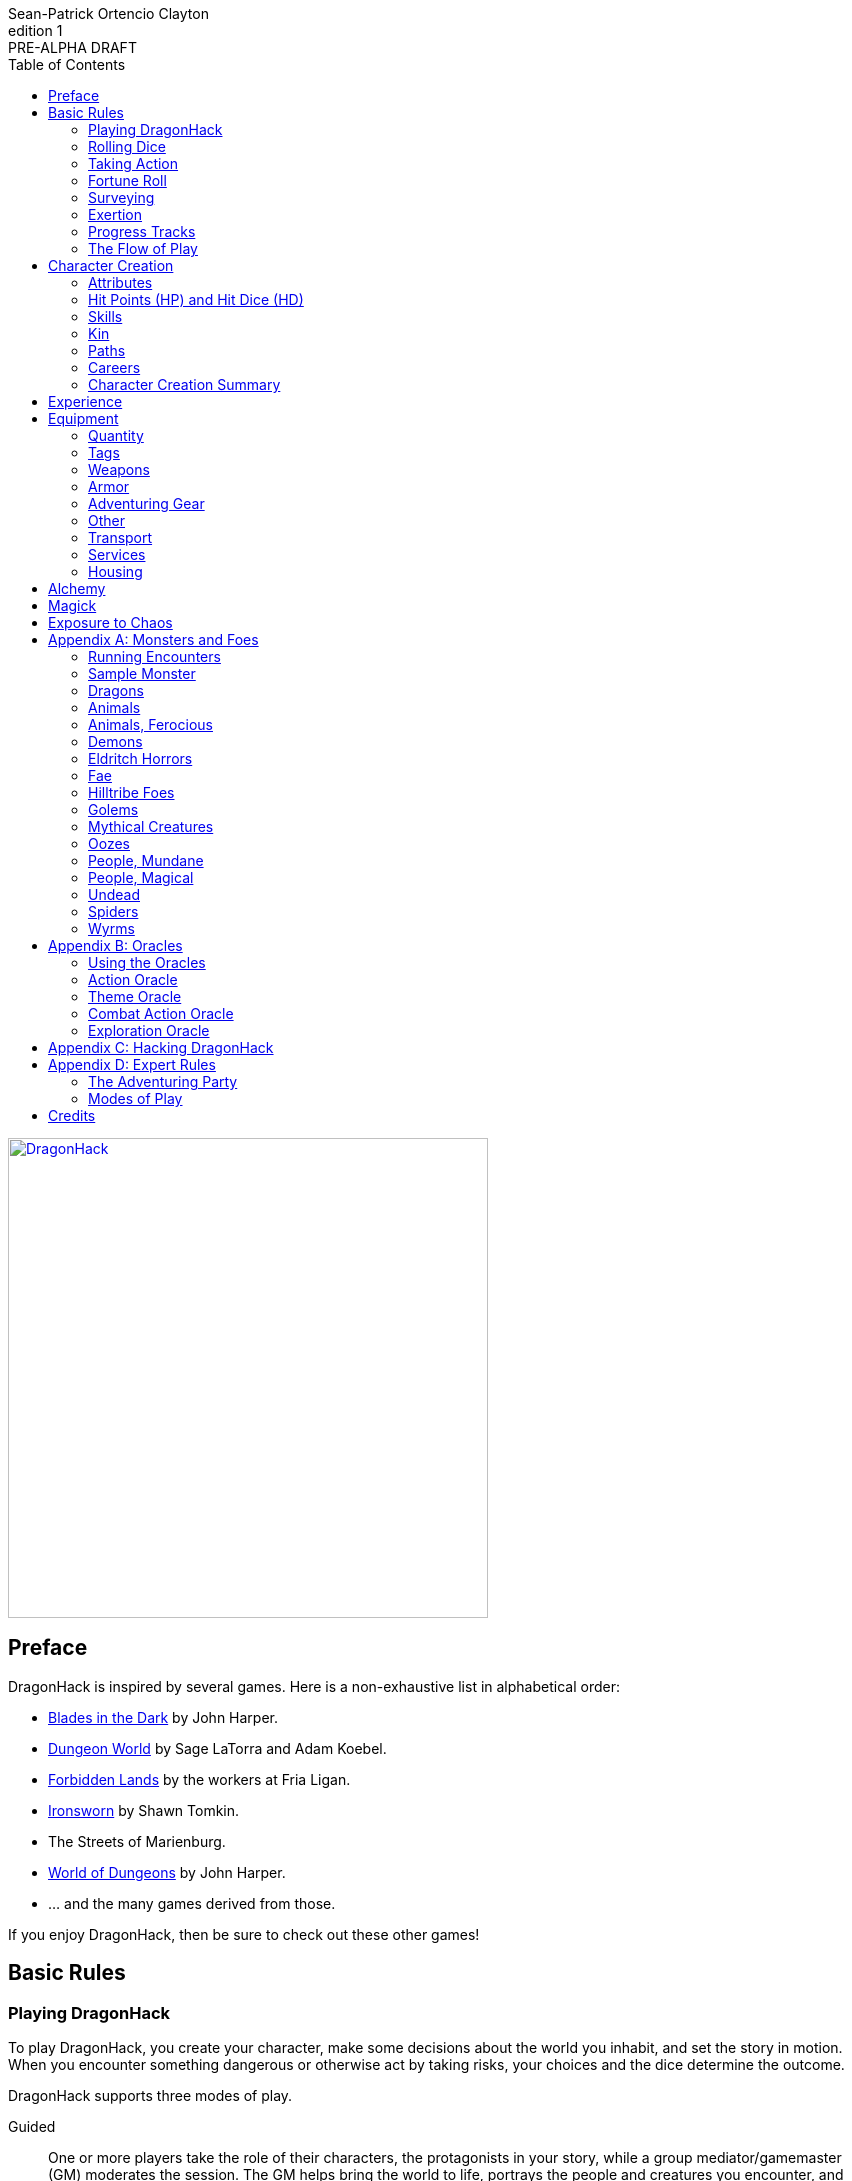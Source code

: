 ////
This program is free software: you can redistribute it and/or modify
it under the terms of the GNU Affero General Public License as published by
the Free Software Foundation, either version 3 of the License, or
(at your option) any later version.

This program is distributed in the hope that it will be useful,
but WITHOUT ANY WARRANTY; without even the implied warranty of
MERCHANTABILITY or FITNESS FOR A PARTICULAR PURPOSE.  See the
GNU Affero General Public License for more details.

You should have received a copy of the GNU Affero General Public License
along with this program. If not, see https://www.gnu.org/licenses/.
////

= DragonHack
Sean-Patrick Ortencio Clayton
v1: PRE-ALPHA DRAFT
:doctype: book
:!showtitle:
:!table-caption:
:showcommentary:
:icons: font
:stylesheet: styles.css
:sectanchors:
:sectnums:
:sectnumlevels: 0
:version-label: Edition
:toc: right
:imagesdir: images
:favicon: images/dragonhack-logo.svg
:repo-url: https://github.com/sean-clayton/dragonhack

image::dragonhack-logotype.svg[Static,480,id=logo,alt=DragonHack,link=#]

<<<

[preface]
== Preface

{doctitle} is inspired by several games.
Here is a non-exhaustive list in alphabetical order:

* https://www.bladesinthedark.com[Blades in the Dark] by John Harper.
* https://dungeon-world.com/[Dungeon World] by Sage LaTorra and Adam Koebel.
* https://freeleaguepublishing.com/en/games/forbidden-lands/[Forbidden Lands] by the workers at Fria Ligan.
* https://www.ironswornrpg.com/[Ironsworn] by Shawn Tomkin.
* The Streets of Marienburg.
* https://johnharper.itch.io/world-of-dungeons[World of Dungeons] by John Harper.
* ... and the many games derived from those.

If you enjoy {doctitle}, then be sure to check out these other games!

<<<

== Basic Rules

=== Playing {doctitle}

To play {doctitle}, you create your character, make some decisions about the world you inhabit, and set the story in motion.
When you encounter something dangerous or otherwise act by taking risks, your choices and the dice determine the outcome.

{doctitle} supports three modes of play.

Guided::
  One or more players take the role of their characters, the protagonists in your story, while a group mediator/gamemaster (GM) moderates the session.
  The GM helps bring the world to life, portrays the people and creatures you encounter, and makes decisions about the outcome of your actions.
Cooperative (Co-Op)::
  You and one or more friends play together to overcome challenges and complete quests.
  A GM is not required.
  The {doctitle} game system will help you explore the dramatic stories of your characters and their fateful vows.
Solo::
  As with cooperative play, no GM is necessary.
  You portray a lone heroic character in a dangerous world.
  Good luck!

[sidebar]
--
{doctitle} is primarily intended for small group play or solo.
One to four players (plus a GM in guided mode) is ideal.
--

==== What You Need to Play

{doctitle} requires some materials. Here is what you'll need:

* Several six-sided dice for each player.
  Three at the least, but more cannot hurt.
  These are used for [term]#action dice#, [term]#oracle dice#, and rolling things like [term]#damage#.
* A character sheet for each player.

==== Mechanics and the Fiction

{doctitle} uses various mechanics, such as rolling dice and managing the stats and resources on your character sheet.
As a player, you will often make decisions based on a desired mechanical outcome.
For example, you might choose a particular action to get a bonus or advantage on your die roll.
The basic mechanics of {doctitle} are introduced in this chapter.

{doctitle} is also heavily reliant on the fiction, which is the imagined characters, situations, and places within your game.
You will play from the perspective of your character.
You will interpret actions and events in a way that is consistent with the dramatic, fictional reality you have forged for your story and your world.

==== Your Character

You use your character sheet to track your stats, gear, and overall condition.

However, your character is more than these mechanical bits.
You are a character in a rich story.
You have hopes and fears, virtues and failings.
You have a history.
You are, or were, part of a community.
This is the fiction of your character.
Consider a few of these details as you create your character, but don't sweat it -- you'll evolve it through play.
At the start of your game, put your character on stage to see what happens. 
Fill in the blanks -- for your character and your world -- as you go.

=== Rolling Dice

The only dice used in {doctitle} are six-sided dice.

When we roll multiple dice, we shorten it to just the number of dice followed by a D, eg: Rolling two dice is 2D, and rolling 1 dice is 1D.

Sometimes you add or subtract a number to the total of the dice.
This has a + or - after the dice along with the number that is to be added or subtracted, respectively.
For example, if we want to add 1 to the total of a 2D roll, it looks like 2D+1.
If we want to subtract 1 from the total of a 2D roll, it looks like 2D-1.

Sometimes we want to roll multiple dice and not add them together, but take the best or worst of the dice rolled.
This is written as B[ ] or W[ ] with the number of dice in between the brackets.
For example, if we want to roll 2D and keep only the best of the two, it looks like B[2D].
If we want to roll 2D and keep only the worst of the two, it looks like W[2D].

We can also take multiple of the best or multiple of the worst.
This looks like the previous form, but with a number after the B or W, before the brackets.
For example, if we want to roll 3D and take the best two, it looks like B2[3D].
If we want to roll 3D and take the worst two, it looks like W2[3D].

And like rolling dice normally, we can still add a number to the total to these best of/worst of forms.
For example, B2[3D]+4 adds 4 to the total of the best two dice of the three rolled.
W2[3D]-1 subtracts 1 from the total of the worst two dice of the three rolled.

==== The Challenge Roll

The core mechanic in {doctitle} is the challenge roll.
To perform a challenge roll, you roll multiple dice at once:

- **Action dice:** Three dice (3D).

When making a challenge roll, you often with an attribute or other number, called a [term]#stat#.
For example, if you roll with the [term]#heart# attribute and its value is 3, this is written as "Roll [term]#+heart#" and you would add 3 to your action dice.

The total of your action dice, your stat, and any additional bonuses is your action score.

There are five possible results of a challenge roll:

[horizontal]
Critical Hit::
  Your action score is 13+ and at least two dice have the same value.
Strong Hit::
  Your action score is 13+.
Weak Hit::
  Your action score is 10/11/12.
Miss::
  Your action score is 9-.
Critical Miss::
  Your action score is 9- and at least two dice have the same value.

==== Surge Points

When you land a [term]#critical hit#, whatever number you rolled multiple times, multiply it by 2 and that's your [term]#surge points# for that action.

For example, if you roll your dice and get a 3, 3, and 3, that's only a 9, but after adding your modifier (let's say a +3), and a +1 from a skill, you got a 13 total action score.
You rolled multiple of the same number (3), so that makes it a critical hit.
The number you rolled multiple times is 3, so we multiply that by two to get the surge points available to you: 6.

You use surge points through abilities and features of your <<_paths,[term]#paths#>>.

Any surge points you do not use, you do not maintain.
Use them or lose them.

==== d66 and d666 Tables

Sometimes you'll see a d66 or d666 table.

*To roll d66*, roll a dice twice.
The first roll is the tens place and the second is the ones.

*To roll d666*, roll a dice three times.
The first roll is the hundreds place, the second is the tens, and the third is the ones.

==== GMs and the Dice

If you are playing as a GM, you can focus on guiding the game and responding to your player's questions and actions.
NPCs don't need to roll dice when they act, however, you might want some dice available for oracle rolls.

=== Taking Action

When a player character does something challenging, we [term]#take action# to see how it turns out.
An action is challenging if there's an obstacle to the PC's goal that's dangerous or troublesome in some way.
We don't make an action roll unless the PC is put to the test.
If their action is something that we'd expect them to simply accomplish, then we let them accomplish it without making any rolls.

==== Risk

There are three levels of risk.

Minor Risk::
  Something bad could happen, but not very likely.
  Failure is not something to really worry about.
Moderate Risk::
  There's danger here if any failure were to occur.
Major Risk::
  If things go bad, they will go _very_ bad.
  Success here is absolutely paramount.

==== Reward

There are three levels of reward.

Minor Reward::
  You achieve something, but not nearly as much as you'd like.
  If you were stabbing something, it's technically stabbed, but not as much as you'd hope.
  If you were avoiding a danger, you technically avoid it, but you wish you did more.
Moderate Reward::
  You achieve a satisfactory outcome.
  If you were stabbing something, it's stabbed.
  If you were avoiding a danger, it was avoided.
Major Reward::
  You achieve much more than you had expected.
  If you were stabbing something, it sinks in like a hot knife through melted butter.
  If you were avoiding a danger, it is completely avoided, and probably is no longer dangerous for a time.

State what your goal is and the approach your character will take to make it happen.
You choose the [term]#skill# you are using to act out your approach.
The GM will tell you the following:

* The [term]#attribute# you will use.
* The level of [term]#risk# the approach takes.
* The level of [term]#reward# given if the approach succeeds.
* Possible consequences if you fail and if you succeed.

.Take Action
[action]
--
[.lead]
When your character acts by taking a risk, state what your goal is and the approach your character will take to make it happen...

Roll [term]#+attribute#.

[horizontal]
[.risk]
Minor Risk::
+
[.lead]
You act on your terms. You exploit a dominant advantage.
+
* **Critical Hit:**
  A success with [term]#increased reward#.
* **Hit:**
  Things go as planned and all is well. A success.
* **Weak Hit:**
  Your character has a sudden realization that their approach will certainly succeed, but with a cost.
  They can try a different approach, or continue on and [term]#suffer the consequences#.
* **Miss:**
  Your character fails before any consequences occur, but a new [term]#risky# opportunity lies before them.
  They can attempt again with that approach or try something else.

Moderate Risk::
+
[.lead]
You go head to head. You act under fire. You take a chance.
+
* **Critical Hit:**
  A success with [term]#increased reward#.
* **Hit:**
  A success, and you realize what was at stake.
* **Weak Hit:**
  Overall a success, but you must [term]#suffer the consequences#.
* **Miss:**
  Things do not go your way.
  [term]#Gain +1 XP# and you must [term]#suffer the consequences#.

Major Risk::
+
[.lead]
You overreach your capabilities. You're in serious trouble.
+
* **Critical Hit:**
  A success with [term]#increased reward#.
* **Hit:**
  A success, narrowly avoiding the consequences.
* **Weak Hit:**
  Technically a success, but there is a severe cost.
  [term]#Gain +1 XP# and you must [term]#suffer the consequences# accordingly.
* **Miss:**
  The worst outcome has happened.
  [term]#Gain +1 XP# and you must [term]#suffer the consequences# accordingly.
--

=== Fortune Roll

The fortune roll is a tool the GM can use to disclaim decision making.
You use a fortune roll in two different ways:

. **When you need to make a determination about a situation the PCs aren't directly involved in** and don't want to simply decide the outcome.
. **When an outcome is uncertain**, but no other roll applies to the situation at hand.

When you make a fortune roll you may assess [term]#any attribute or other stat# to determine the stat of the roll, and then perform a regular [term]#challenge roll#.

If no stat applies, roll [term]#+0# for sheer luck or roll [term]#+1–3# based on the situation at hand.

Sometimes you are forced to make a fortune roll.
This can be with a specific attribute or stat, or with a number added.
For example, making a fortune roll with heart, if its value is 3, it is written as "Roll [term]#fortune +heart#" and you would add 3 to the action die.
Making a fortune roll with +2 is written as "Roll [term]#fortune +2#" and you would add 2 to the action die.

.Fortune Roll
[action]
--
* **Critical Hit**: Exceptional result / Major, extreme reward.
* **Hit**: Good result / Moderate,  full reward.
* **Partial Hit**: Mixed result / Minor, partial reward.
* **Miss**: Bad result / Poor, little reward.
--

=== Surveying

.Surveying
[action]
--
When you search an area, ask questions, conduct an investigation, or follow a track, [term]#roll fortune +wits#.
If you act within a community or ask questions of a person with whom you share a bond, add +1.

* **Major**:
  You get exceptional details.
  The information is complete and follow-up questions may expand into related areas or reveal more than you hoped for.
* **Moderate**:
  You get good details.
  Clarifying and follow-up questions are possible.
* **Minor**:
  You get incomplete or partial information.
  More information gathering will be needed to get all the answers.
--

=== Exertion

==== Resistance and Armor

After seeing the roll result when [term]#taking action#, you can choose to [term]#resist# the consequences.
Take the following steps:

. If you are wielding, wearing, or otherwise protected by <<_armor,[term]#armor#>> that is effective against this kind of damage and the fiction allows for it, you can mark one wear off of the applicable armor and automatically succeed at resisting without any costs.
. Explain how your character or armor is resisting or reducing the severity of the consequences.
. If you haven't already succeeded at resisting at this step (by having some sort of armor), take the [term]#resist# action.
  The GM will tell you which [term]#attribute# you will use.

.Resist
[action]
--
[.lead]
When your character resists the consequences of their actions...

ifdef::showcommentary[]
.Regarding rolling resist...
[NOTE]
These could be done much better.
I don't know if I want every stat in play here.
Maybe as monsters are made and more kinds of damage are revealed in the game, they'll make this clearer to handle.
endif::[]

Roll [term]#+force# if resisting physical consequences through sheer might and endurance,
[term]#+edge# if resisting physical consequences through quickness or precision,
[term]#+shadow# if resisting detection or discovery through stealth or deception,
[term]#+heart# if resisting emotional damage,
[term]#+mind# or [term]#+mystery#, whichever is higher, if resisting non-physical/non-emotional arkane/magick/occult consequences,
or [term]#+0# if resisting any other kind of harm.

[horizontal]
* **Critical Hit:**
  You avoid all consequences with complete ease and end up in a 
* **Hit:**
  The consequence is avoided.
* **Weak Hit:**
  The consequence is reduced.
  You can [term]#mark 1 exertion# to avoid it completely.
* **Miss:**
  The consequence still happens.
  You can [term]#mark 1 exertion# to avoid reduce it or [term]#mark 2 exertion# to avoid it completely.
--

==== Death

When your character reaches 0HP, they die immediately.

=== Progress Tracks

A progress track is a multi-segment track.
Draw a progress track when you need to track ongoing effort against an obstacle or the approach of impending trouble.

Sneaking into the constables watch tower?
Make a progress track to track the alert level of the patrolling guards.
When the PCs suffer consequences from partial successes or missed rolls, fill in segments on the progress track until the alarm is raised.

Generally, the more complex the problem, the more segments in the progress track.

A complex obstacle is a 4-segment track.
A more complicated obstacle is a 6-segment track.
A daunting obstacle is an 8-segment track.

When you create a progress track, make it about the obstacle, not the method.
The progress tracks for an infiltration should be "`Interior Patrols`" and "`The Tower,`" not "`Sneak Past the Guards`" or "`Climb the Tower.`" The patrols and the tower are the obstacles -- the PCs can attempt to overcome them in a variety of ways.

Remember that a progress track tracks progress.
It reflects the fictional situation, so the group can gauge how they're doing.
A progress track is like a speedometer in a car.
It shows the speed of the vehicle -- it doesn't determine the speed.

==== Simple Obstacles

Not every situation and obstacle requires a progress track.
Use progress tracks when a situation is complex or layered and you need to track something over time -- otherwise, resolve the result of an action with a single roll.

Examples of progress tracks follow.

==== Danger Tracks

The GM can use a progress track to represent a progressive danger, like suspicion growing during a seduction, the proximity of pursuers in a chase, or the alert level of roaming monsters in a dungeon.
In this case, when a complication occurs, the GM ticks one, two, or three segments on the progress track, depending on the consequence level.
When the progress track is full, the danger comes to fruition -- the guards hunt down the intruders, activate an alarm, release the hounds, etc.

==== Racing Tracks

Create two opposed progress tracks to represent a race.
The PCs might have a progress track called "`Escape`" while the city watch have a progress track called "`Cornered.`" If the PCs finish their progress track before the watch fill theirs, they get away.
Otherwise, they're cornered and can't flee.
If both complete at the same time, the PCs escape to a safe location, but the watch are right outside!

You can also use racing progress tracks for an environmental hazard.
Maybe the PCs are trying to complete the "`Search`" progress track to find the lockbox on the sinking ship before the GM fills the "`Sunk`" progress track and the vessel goes down.

==== Linked Tracks

You can make a progress track that unlocks another progress track once it's filled.
For example, the GM might make a linked progress track called "`Trapped`" after an "`Alert`" progress track fills up.
As always, the method of action is up to the players and the details of the fiction at hand.

==== Mission Tracks

The GM can make a progress track for a time-sensitive mission, to represent the window of opportunity you have to complete it.
If the countdown runs out, the mission is scrubbed or changes -- the target escapes, the household wakes up for the day, etc.
Tug-of-war progress tracks

You can make a progress track that can be filled and emptied by events, to represent a back-and-forth situation.
You might make a "`Revolution!`" progress track that indicates when the refugees start to riot over poor treatment.
Some events will tick the progress track up and some will tick it down.
Once it fills, the revolution begins.
A tug-of-war progress track is also perfect for an ongoing turf war between two crews or factions.

==== Long-term Project

Some projects will take a long time.
A basic long-term project (like tinkering up a new feature for a device) is eight segments.
Truly long-term projects (like creating a new designer drug) can be two, three, or even four progress tracks, representing all the phases of development, testing, and final completion.
Add or subtract progress tracks depending on the details of the situation and complexity of the project.

A long-term project is a good catch-all for dealing with any unusual player goal, including things that circumvent or change elements of the mechanics or the setting.

==== Faction progress tracks

Each faction has a long-term goal.
When the PCs have downtime, the GM ticks forward the faction progress tracks that they're interested in.
In this way, the world around the PCs is dynamic and things happen that they're not directly connected to, changing the overall situation in the city and creating new opportunities and challenges.

The PCs may also directly affect NPC faction progress tracks, based on the missions and scores they pull off.
Discuss known faction projects that they might aid or interfere with, and also consider how a PC operation might affect the NPC progress tracks, whether the players intended it or not.

=== The Flow of Play

Like most roleplaying games, you play primarily from the perspective of your character.
What are you doing?
What are you trying to achieve?
What opposition and challenges do you face?
Your quests, and the characters and situations you encounter, will guide the fiction and the choices you make.

When you have questions about what you find, how other characters in your world respond, or what happens next, you can go with what feels right (if you're playing solo or co-op), or ask your GM.
When you are seeking inspiration or want to put it in the hands of fate, you want to consult an <<_oracles, oracle>>.
Use the yes/no questions and random prompts to generate interesting twists and new complications you might not have thought of on your own.
Above all, if it's interesting, dramatic and fits the fiction, make it happen.

If you are doing something covered by a move, refer to the move to resolve your action.
If it tells you to roll dice, do it.

Scoring a strong hit on a move means you are in control.
You're driving the narrative.
What do you do next?

A weak hit or a miss means you don't have control of the situation.
Instead of acting, you react.
What happens next?
If you're playing with a GM, they'll determine how the world responds.
Otherwise, you rely on your intuition and occasional oracle rolls to drive the narrative.

== Character Creation

=== Attributes

Each PC will start with an array of attribute points depending on their age.

* *Young Adult* 2, 2, 2, 1, 0, 0.
* *Middle-Aged/Old* 2, 1, 1, 1, 0, -1.

Assign these points to any of the [term]#attributes# --
[term]#force#, [term]#edge#, [term]#mystery#, [term]#mind#, or [term]#heart#.

[horizontal]
Force:: Aggression, might, and intimidation.
Edge:: Quickness, agility, and precision.
Shadow:: Sneakiness, deceptiveness, and cunning.
Mystery:: Mysticism, arkane, and other magicks.
Mind:: Mental fortitude, intellect, and perception.
Heart:: Bravery, inpsiration, and understanding.

Your age will modify these.
Different <<_kin,[term]#kin#>> have different age ranges for these age groups.

* *Young Adult:* No changes.
* *Middle-Aged:* +1 to [term]#heart#.
* *Old:* +1 to [term]#mind# and [term]#heart#, and -1 to [term]#force#.

Your <<_paths,[term]#core path#>> will increase an attribute by 1.
No attribute can exceed 3 at any point character creation.

=== Hit Points (HP) and Hit Dice (HD)

Every character starts with 6HP and 0HD.
[term]#Hit dice# provide a way of determining your vitality and also boost your HP.
Whenever you gain HD, roll the amount of HD gained in dice and add that to your current HP.
Whenever you re-roll your health, you roll a number of dice equal to your total HD, add 6, and that is your new health.
For example, if you have 2HD, you would roll 2D+6.

=== Skills

Skills are general abilities that increase your chances of succeeding when [term]#taking action#.
The following are the general skills in {doctitle}:

* [term]#Accuracy#
* [term]#Alchemicism#
* [term]#Awareness#
* [term]#Care#
* [term]#Charm#
* [term]#Command#
* [term]#Deception#
* [term]#Disarm Device#
* [term]#Finesse#
* [term]#Flexibility#
* [term]#Focus#
* [term]#Frighten#
* [term]#Leadership#
* [term]#Stealth#
* [term]#Study#
* [term]#Tactics#
* [term]#Treatment#
* [term]#Wreck#
* [term]#Wrestle#

Your <<_paths,[term]#paths#>> will provide skills -- these are your primary skills.
<<_focus_paths,[term]#Focus paths#>> provide primary skills not in the aforementioned list -- they provide skills unique to that focus path that you cannot obtain otherwise.
After determining your [term]#primary skills#, choose 2 more skills.
These 2 skills are your [term]#secondary skills#.

Skills, both primary and secondary, _always_ give a bonus to [term]#taking action#.
Primary skills, though, can provide greater bonuses than secondary skills.

=== Kin

==== Human

Human people.

.Age ranges
[horizontal]
Young Adult:: 16–25
Middle-Aged:: 26–59
Old:: 60+

==== Hobbitfolk

Small people.

.Age ranges
[horizontal]
Young Adult:: 20–29
Middle-Aged:: 30–69
Old:: 70+

==== Goblin

Small people with pointy ears.

.Age ranges
[horizontal]
Young Adult:: 11–15
Middle-Aged:: 16–29
Old:: 30+

==== Dwarf

Small people with beards.

.Age ranges
[horizontal]
Young Adult:: 25–100
Middle-Aged:: 101–199
Old:: 200+

==== Vyrmit

Mouse/rat/hamster people.

.Age ranges
[horizontal]
Young Adult:: 11–15
Middle-Aged:: 16–29
Old:: 30+

==== Kolussar

Ancient human/dwarf people.

.Age ranges
[horizontal]
Young Adult:: 40–119
Middle-Aged:: 120–249
Old:: 250+

==== Testadar

Turtle/tortoise people.

.Age ranges
[horizontal]
Young Adult:: 50–150
Middle-Aged:: 151–299
Old:: 300+

==== Kyrfit

Raven/crow/rook people.

.Age ranges
[horizontal]
Young Adult:: 14–20
Middle-Aged:: 21–34
Old:: 35+

=== Paths

There are two types of paths: core paths and focus paths.
Your core path is the primary path your character takes.
Focus paths are ways to shape your character into the concept you have in your mind.

Pick the core path for your character.
*If you are middle-aged*, pick a focus path for free and start with 5 to spend on abilities only.
*If you are old*, pick a focus path for free, one [term]#tier I ability#, and start with 5 to spend on abilities only.

Any XP you start with during character creation can only be spent during character creation.

==== Core Paths

ifdef::showcommentary[]
.Regarding core paths
[NOTE]
Core paths are the core chassis of a character.
They are essentially "classes" in other fantasy role-playing games.
endif::[]

There are three core paths: The warrior, the mystic, and the scoundrel.
The warrior knows their weapons and can kill many things with them.
The mystic knows mystery and spells and can kill many things with it.
The scoundrel has tricks, guile, and skulduggery and can kill many things through those.

===== The Warrior

Add +1 to [term]#force#.
It cannot exceed +3 at character creation.

Choose one of the three following features:

* *The Weaponmaster:*
* *The Beserker:*
* *The Oathtaker:*

===== The Mystic

Add +1 to [term]#mystery#.
It cannot exceed +3 at character creation.

Choose one of the three following features:

* *The Mage:*
* *The Blessed:*
* *The Oathtaker:*

===== The Scoundrel

Add +1 to [term]#shadow#.
It cannot exceed +3 at character creation.

Choose one of the three following features:

* *The Thief*
* *The Assassin*
* *The Oathtaker*

==== Focus Paths

ifdef::showcommentary[]
.Regarding focus paths
[NOTE]
Focus paths are the way to _really_ flesh out a character concept.
Focus paths are a _great_ place to add homebrew content.
These are like "subclasses" in other fantasy role-playing games.
The goal of a focus path is to encourage roleplay by creating narrative requirements.
This makes it really easy to understand the "why does my character have access to these new things?" question that can often arise when progressing characters mechanically.
endif::[]

There are also focus paths, which represent your character growing and changing in play.
Focus paths have mechanical and narrative requirements in order for you to access them.
For example, the Occultist focus path requires you to have witnessed or studied an occult ritual.
The Cleric focus path requires you to have witnessed an act of chaos which causes you to devote your life and faith to a god.
The Necromancer focus path requires you to have found the Tome of Skulls and studied it in the dead of night for several nights.
There are many more focus paths, but they all give you access to a pool of abilities in various tiers and skill unique to the focus path.

A focus path almost always has a way of it being lost, called [term]#losing focus#.
When you meet the conditions to [term]#lose focus# on a focus path, you immediately lose the focus path and all of the abilities and other benefits of the path.
You gain XP equal to half of the XP cost of the focus path divided by 2, rounding up.

ifdef::showcommentary[]
.Regarding losing focus paths
[NOTE]
Focus paths being able to be lost is a narrative enforcement, but also a gamey mechanic.
Narratively, it makes sense for the paladin path to be lost when you forsake your oath.
Mechanically, maybe you _really_ need XP and you don't feel like being a paladin makes sense for you anymore.
The player can decide they want the XP and narratively make their character forsake their oath.
The other players all get to enjoy a story of how a paladin has literally fell from grace and while the paladin player gets to enjoy the XP they wanted.
Perhaps they really just wanted access to the Anti Paladin focus path which requires losing the paladin focus path?
endif::[]

ifdef::showcommentary[]
.Regarding path power
[NOTE]
Paths are not meant to be a _huge_ power boost to characters.
Magic items are meant to be the biggest power boost a character can get -- they break all the rules and even rewrite them.
Paths are meant to be boosts, yes, but really they should increase versatility of a character.
For example, the Mystic path gets new properties for their spells they cast.
endif::[]

==== Abilities

Your paths give you access to abilities.
Abilities have two key things to note about them: Their [term]#tier# and their XP cost.
You can always access [term]#tier I# abilities as long as you spend their required XP cost.
To gain an ability in [term]#tier II# or above you must have N+2 abilities of the previous [term]#tier# where N is the number of abilities you already have in the [term]#tier# of the ability you are choosing.
For example, in order to gain your first [term]#tier II# ability, you must have two [term]#tier I# abilities.
In order to gain a second [term]#tier III# ability, you must have at least three [term]#tier II# abilities which means you must have at least four [term]#tier I# abilities.

=== Careers

Your careers represent what you were before you decided to become an adventurer.
They provide one unique [term]#secondary skill#, some starting [term]#coin#, and starting [term]#equipment#.

* *If you are a young adult*, roll once on the careers table.
* *If you are middle-aged*, roll twice. Only keep one skill, but take all coin and gear you want.
* *If you are old*, roll three times. Only keep one skill, but take all coin and gear you want.

.Careers Table
[cols="1,99"]
|===
|d66|Job title and starting gear

|11
|*Acolyte* candlestick, censer, incense, 1D coin.

|12
|*Career title* stuff

|13
|*Career title* stuff

|14
|*Career title* stuff

|15
|*Career title* stuff

|16
|*Career title* stuff

|21
|*Career title* stuff

|22
|*Career title* stuff

|23
|*Career title* stuff

|24
|*Career title* stuff

|25
|*Career title* stuff

|26
|*Career title* stuff

|31
|*Career title* stuff

|32
|*Career title* stuff

|33
|*Career title* stuff

|34
|*Career title* stuff

|35
|*Career title* stuff

|36
|*Career title* stuff

|41
|*Career title* stuff

|42
|*Career title* stuff

|43
|*Career title* stuff

|44
|*Career title* stuff

|45
|*Career title* stuff

|46
|*Career title* stuff

|51
|*Career title* stuff

|52
|*Career title* stuff

|53
|*Career title* stuff

|54
|*Career title* stuff

|55
|*Career title* stuff

|56
|*Career title* stuff

|61
|*Career title* stuff

|62
|*Career title* stuff

|63
|*Career title* stuff

|64
|*Career title* stuff

|65
|*Career title* stuff

|66
|*Career title* stuff
|===

==== Slots

You have with 10 + [term]#force# slots for equipment.
Items that have the [term]#bunch# trait take up only one slot as long as the [term]#quantity# does not exceed the bunch value.
Once it does, it increases slot usage by 1 and keeps on doing that when exceeding twice the bunch value, and so on.
Coins have a [term]#bunch# value of 500.

=== Character Creation Summary

== Experience

You gain experience by going through the items below _at the end of the session_ and determining if it applies to you.
Unless otherwise noted, each item only provides 1XP.

There are questions _everyone_ can get experience for:

* XP for showing up to the session.
* XP for killing a monster or otherwise dangerous creature.
** XP if it was was a mighty and deadly foe.
** XP if it was one of _the_ legendary dragons or otherwise a mighty, ancient, and deadly dragon.
* XP for obtaining treasure.
** XP if the total was worth 200C or more.
** XP if the total was worth 1000C or more.
* XP for obtaining a magical artefact.
* XP for discovering a new settlement, dangerous site, or ancient and storied location.
** XP for learning more about its dark or otherwise storied past.
** XP if it was a site full of danger (like a dungeon or enemy camp), and you went inside.
*** XP for going inside with _zero_ hesitation.
* XP for earning the trust of a new ally.
** XP if it was because you acted selflessly in their favor.
** XP for making _many_ new allies.
* XP for making a new enemy who swore to kill at least 1 member of your group.
** XP for making _many_ enemies.
** XP if they swore to kill just you.

Many <<_paths, [term]#paths#>> also provide ways of gaining XP.
Only characters with those paths can gain XP in those ways.
Some paths repeat items from the previous list of ways to gain XP.
This means you would get 1 more XP unless otherwise noted in the path.

== Equipment

Equipment costs money when buying it from merchants and traders.
The cost of equipment is described in [term]#coin# (Also notated as c).

=== Quantity

Some items have a [term]#quantity# associated with them.
This is an _abstract_ quantity.
All quantity has a value associated with it, eg. Quantity 2, Quantity 3, etc.
After a scene in which you used something with quantity, make a <<_fortune_roll,[term]#fortune roll#>>.
*On a 9-*, reduce the quantity by 1.

When the quantity reaches zero, it is spent and is removed from your inventory.

=== Tags

[horizontal]
Blast:: Deals damage to a target and everyone adjacent to it.
Bulwark _Value_:: Armor with this tag can be used as an armor with this value without counting against its uses.
// Basically Bunch means you can have stacks of this thing.
// Eg. Bunch 10 means if you have 30 of the thing, it takes 3 slots.
Bunch _Value_::
  An item with this tag only takes up 1 slot if you have multiple of it, up to the value.
  If you wish to carry more of this item, it must occupy another slot.
Heavy::
  You can only carry up to your [term]#force# in items with this tag.
Uses _Value_::
  You can use this item an amount of times equal to its value.
  It cannot be used further once you have used it that many times until it is repaired or replenished by an appropriate source.
  The better the source, the more uses you gain back.

=== Weapons

=== Armor

All worn armor has an [term]#armor# value.
You can [term]#use# your armor to reduce damage by the armor value, but after doing so you mark a [term]#use# on your armor.

Shields add a bonus value to the [term]#armor# value set by your worn armor.
If you wield a shield without any worn armor, then treat the shield value as your armor value.

[term]#Armor piercing (AP)# ignores [term]#armor# value.

Armor can be repaired completely by visiting an armorsmith.
Mundane armor can be partially repaired with the proper tools and know-how by the PCs, [term]#taking action# trying to repair the armor, with the risk of rendering the armor completely unrepairable.

Armor makes you slower.
Your total armor value, meaning including armor from a shield, changes how fast you are.

.Speed affected by armor
[horizontal]
1:: Barely slower to act.
2:: Slower to act.
3+:: Much slower to act.

.Shields
Buckler::
  _Uses 3_ *Cost* 5c *Armor* +1 *Damage* 1D
Light Shield::
  _Uses 6_, _Heavy_ *Cost* 10c *Armor* +1 *Damage* 1D
Heavy Shield::
  _Uses 6_, _Bulwark 1_, _Heavy_ *Cost* 10c *Armor* +2 *Damage* 1D+1

.Worn Armor
Leather Armor::
  _Uses 3_ *Cost* 30c *Armor* 1
Mail Armor::
  _Uses 3_, _Heavy_ *Cost* 60c *Armor* 2
Splint Armor::
  _Uses 5_, _Bulwark 1_, _Heavy_ *Cost* 90c *Armor* 3
Plate Armor::
  _Uses 8_, _Bulwark 2_, _Heavy_ *Cost* 120c *Armor* 3

=== Adventuring Gear

=== Other

=== Transport

* *Cart and donkey* Slots 20, 50c

=== Services

* *Poor inn* 6c/week
* *Modest inn* 12c/week
* *Comfortable inn* 24c/week
* *Unskilled labor* 10c/week
* *Professional labor* 30c/month
* *Armed escort*
  ** *Safe route* 6c/guard/day
  ** *Unsafe route* 12c/guard/day
  ** *Perilous route* 24c/guard/day
* *Common murder* 5C
* *Professional murder/assassination* 120C
* *Prayers* 1c/month
* *Repairs* 1/4th of the base cost for mundane items.

=== Housing

== Alchemy

== Magick

== Exposure to Chaos

[appendix]
== Monsters and Foes

Every monster has moves that describe its behavior and abilities.
Just like the normal consequences, they're things that you do when there's a lull in the action or when the PCs give you a golden opportunity.

Each monster has an instinct that describe its goals at a high level.
Some monsters live for conquest, or treasure, or simply for blood.
The monster's instinct is the guide to how to use it in the fiction.

The monster's description is where all its other features come from.
The description is how you know what the monster really is, the other elements just reflect the description.

Abilities dictate how much [term]#harm# the monster can inflict at once.
A monster deals its damage to another monster or a PC whenever it causes them physical harm.
Some abilities are special, like ones that can only be triggered by a critical failure, or a progress track being completed.

Each monster has tags that describe how it deals damage, including the range(s) of its abilities.
When trying to attack something out of its range (too close or too far) the monster's out of luck, no damage.
Any tag that can go on a weapon (like messy or slow) can also go on a monster.

There are special tags that apply only to monsters.
These tags, listed below, describe the key attributes of the monster -- qualities that describe how big they are and how, if at all, they organize themselves.

A monster's HP is a measure of how much damage it can take before it dies.
At 0 HP it's dead or out of action, unless otherwise stated.

Some monsters have progress tracks associated with them.
Each track is different and have different effects, such as a timer until a special ability goes off.
Sometimes it can represent a temporary vulnerability, like a troll when it is attacked by fire.

Some monsters are lucky enough to enjoy armor.
It's just like player armor: when a monster with armor takes damage it can mark a use of the armor to negate it.

Special qualities describe innate aspects of the monster that are important to play.
These are a guide to the fiction, and therefore the moves.
A quality like intangible means just what it says: mundane stuff just passes through it.
That means swinging a mundane sword at it will have extremely little [term]#reward#, and damage isn't a possibility for a start.

=== Running Encounters

Here's some advice on running encounters.

You'll notice that monsters in {doctitle} don't have rules on _when_ they deal their damage.
That's because it's really up to the tone of game you want to play.
You can take the approach that whenever a player must [term]#suffer the consequences# that they'll be dealt damage -- that's fine.
The game you will get from that is a _very_ deadly one, though, as the resolution mechanic is weighted towards [term]#weak hits#, which will mean lots of damage will be flying around.

It's can be a good idea to use <<_soft_moves,[term]#soft moves#>> at first during a actions scenes when consequences are being suffered, and afterwards move towards using <<_hard_moves,[term]#hard moves#>>.

=== Sample Monster

.Lich
[monster]
--
*HP* 16 ||
*Magick Armor* ○○ ||
_Solitary_, _Magical_, _Intelligent_, _Cautious_, _Hoarder_, _Construct_

Motivation: To un-live

.Attacks
Magickal Energy Blast::
  Moderate harm.
  _Near_, _Far_.
Blunt Staff::
  Minor harm.
  _Close_.
Magickal Eruption ○○○○::
  Severe harm, ignores armor, triggered by progress track completion.
  _Close_, _Near_, _Far_.

.Special Abilities
* Cast a perfected spell of death or destruction
* Set a ritual or great working into motion
* Reveal a preparation or plan already completed
--

=== Dragons

==== The Tyranical Dragon of Flame

==== The Elder Dragon

==== The Blood Dragon

==== The Necrotic Dragon

=== Animals

==== Rats

=== Animals, Ferocious

==== Dire Animals

==== Bear

==== Wolf

=== Demons

=== Eldritch Horrors

==== Occulug

==== Shoggoth

=== Fae

=== Hilltribe Foes

==== Bugbears

==== Goblins

==== Giants

==== Hobgoblins

==== Orcs

==== Trolls

=== Golems

=== Mythical Creatures

=== Oozes

=== People, Mundane

=== People, Magical

=== Undead

==== Draugr

==== Ghouls

==== High Vampires

==== Liches

==== Skeletons

==== Vampire Spawn

==== Wraiths

==== Zombies

=== Spiders

=== Wyrms

.Wyvern
[monster]
--
6HP || _Flying_

.Attacks
* **Claws & Bite** Moderate Harm
* **Tail Whip** Minor Harm

.Consequences
* **Poisonous Barbs (miss)** Moderate poison 4. Resist +force.
--

.Kobold
[monster]
--
1HP

.Attacks
* **Spear or Dagger** Minor Harm

.Rewards
* **Cowardly** Another one flees after seeing their dead comrade.

.Consequences
* **Gang** Another creeps behind you or an ally with a dagger.
--

[appendix]
== Oracles

=== Using the Oracles

==== Oracles in Solo and Co-Op Play

==== Oracles in Guided Play

==== How to Use an Oracle

===== When Answers Lead to More Questions

===== Oracle Tables and Matches

=== Action Oracle

=== Theme Oracle

=== Combat Action Oracle

=== Exploration Oracle

[appendix]
== Hacking {doctitle}

[appendix]
== Expert Rules

=== The Adventuring Party

=== Modes of Play

==== Free Play

==== The Adventure

==== Downtime

== Credits

The material and content of {doctitle} is licensed under the link:LICENSE-CC-BY-SA-4.0[Creative Commons Attribution-ShareAlike 4.0 International license].
The {repo-url}[source code of {doctitle}] is licensed under the link:LICENSE-AGPL[GNU Affero General Public license].

{doctitle} uses the work of https://www.bladesinthedark.com[Blades in the Dark] by John Harper, licensed for use under the https://creativecommons.org/licenses/by/3.0/[Creative Commons Attribution 3.0 Unported license].

{doctitle} uses the work of https://www.ironswornrpg.com[Ironsworn] by Shawn Tomkin, licensed for our use under the https://creativecommons.org/licenses/by/4.0/[Creative Commons Attribution 4.0 International License].

{doctitle} uses the work of https://dungeon-world.com/[Dungeon World] by Sage LaTorra and Adam Koebel, licensed for our use under the https://creativecommons.org/licenses/by/3.0/[Creative Commons Attribution 3.0 Unported license].

Spiked dragon head icon in the {doctitle} logo by https://delapouite.com/[Delapouite] under http://creativecommons.org/licenses/by/3.0/[CC BY 3.0].